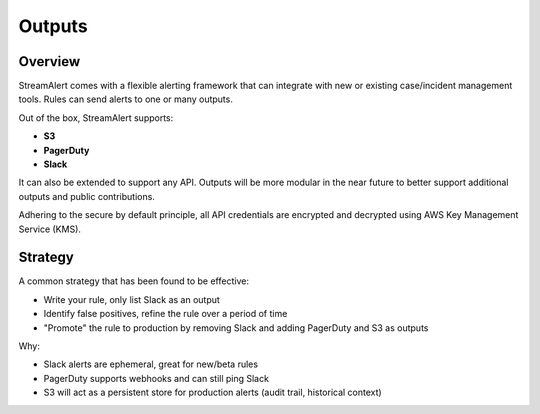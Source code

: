 Outputs
=======

Overview
--------

StreamAlert comes with a flexible alerting framework that can integrate with new or existing case/incident management tools. Rules can send alerts to one or many outputs.

Out of the box, StreamAlert supports:

* **S3**
* **PagerDuty**
* **Slack**

It can also be extended to support any API.  Outputs will be more modular in the near future to better support additional outputs and public contributions.

Adhering to the secure by default principle, all API credentials are encrypted and decrypted using AWS Key Management Service (KMS).

Strategy
--------

A common strategy that has been found to be effective:

* Write your rule, only list Slack as an output
* Identify false positives, refine the rule over a period of time
* "Promote" the rule to production by removing Slack and adding PagerDuty and S3 as outputs

Why:

* Slack alerts are ephemeral, great for new/beta rules
* PagerDuty supports webhooks and can still ping Slack
* S3 will act as a persistent store for production alerts (audit trail, historical context)
